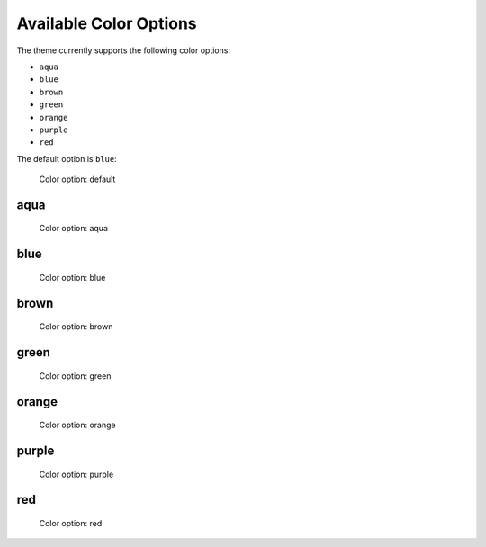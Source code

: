=======================
Available Color Options
=======================


The theme currently supports the following color options:

- ``aqua``
- ``blue``
- ``brown``
- ``green``
- ``orange``
- ``purple``
- ``red``

The default option is ``blue``:

.. figure:: ../../_images/settings-color_option--default.png

   Color option: default


aqua
====

.. figure:: ../../_images/settings-color_option--aqua.png

   Color option: aqua


blue
====

.. figure:: ../../_images/settings-color_option--blue.png

   Color option: blue


brown
=====

.. figure:: ../../_images/settings-color_option--brown.png

   Color option: brown


green
=====

.. figure:: ../../_images/settings-color_option--green.png

   Color option: green


orange
======

.. figure:: ../../_images/settings-color_option--orange.png

   Color option: orange


purple
======

.. figure:: ../../_images/settings-color_option--purple.png

   Color option: purple


red
===

.. figure:: ../../_images/settings-color_option--red.png

   Color option: red

